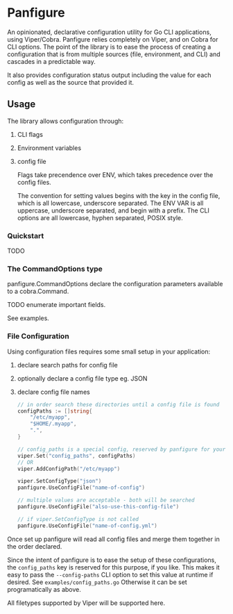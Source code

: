 * Panfigure

An opinionated, declarative configuration utility for Go CLI applications, using Viper/Cobra.
Panfigure relies completely on Viper, and on Cobra for CLI options.
The point of the library is to ease the process of creating a configuration that is from multiple sources (file, environment, and CLI) and cascades in a predictable way.

It also provides configuration status output including the value for each config as well as the source that provided it.

** Usage
The library allows configuration through:

 1. CLI flags
 2. Environment variables
 3. config file

	Flags take precendence over ENV, which takes precedence over the config files.

	The convention for setting values begins with the key in the config file, which is all lowercase, underscore separated.  The ENV VAR is all uppercase, underscore separated, and begin with a prefix.  The CLI options are all lowercase, hyphen separated, POSIX style.

*** Quickstart
TODO

*** The CommandOptions type
panfigure.CommandOptions declare the configuration parameters available to a cobra.Command.

TODO enumerate important fields.

See examples.

*** File Configuration
Using configuration files requires some small setup in your application:

1. declare search paths for config file
2. optionally declare a config file type eg. JSON
3. declare config file names

   #+begin_src go
	 // in order search these directories until a config file is found
	 configPaths := []string{
		 "/etc/myapp",
		 "$HOME/.myapp",
		 ".",
	 }

	 // config_paths is a special config, reserved by panfigure for your convenience
	 viper.Set("config_paths", configPaths)
	 // OR
	 viper.AddConfigPath("/etc/myapp")

	 viper.SetConfigType("json")
	 panfigure.UseConfigFile("name-of-config")

	 // multiple values are acceptable - both will be searched
	 panfigure.UseConfigFile("also-use-this-config-file")

	 // if viper.SetConfigType is not called
	 panfigure.UseConfigFile("name-of-config.yml")
   #+end_src

Once set up panfigure will read all config files and merge them together in the order declared.

Since the intent of panfigure is to ease the setup of these configurations, the ~config_paths~ key is reserved for this purpose, if you like.  This makes it easy to pass the ~--config-paths~ CLI option to set this value at runtime if desired.  See ~examples/config_paths.go~  Otherwise it can be set programatically as above.

All filetypes supported by Viper will be supported here.
